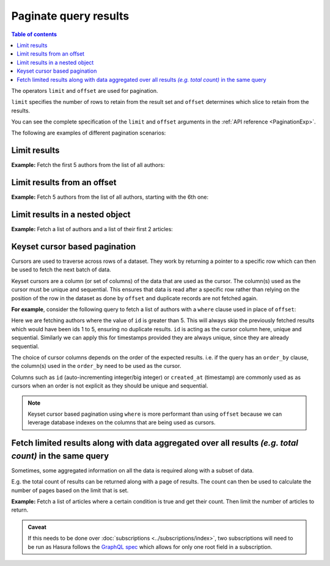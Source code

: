 Paginate query results
======================

.. contents:: Table of contents
  :backlinks: none
  :depth: 2
  :local:

The operators ``limit`` and ``offset`` are used for pagination.

``limit`` specifies the number of rows to retain from the result set and ``offset`` determines which slice to
retain from the results.

You can see the complete specification of the ``limit`` and ``offset`` arguments in the
:ref:`API reference <PaginationExp>`.

The following are examples of different pagination scenarios:

Limit results
-------------
**Example:** Fetch the first 5 authors from the list of all authors:

.. graphiql::
  :view_only:
  :query:
    query {
      author(
        limit: 5
      ) {
        id
        name
      }
    }
  :response:
    {
      "data": {
        "author": [
          {
            "id": 1,
            "name": "Justin"
          },
          {
            "id": 2,
            "name": "Beltran"
          },
          {
            "id": 3,
            "name": "Sidney"
          },
          {
            "id": 4,
            "name": "Anjela"
          },
          {
            "id": 5,
            "name": "Amii"
          }
        ]
      }
    }

Limit results from an offset
----------------------------
**Example:** Fetch 5 authors from the list of all authors, starting with the 6th one:

.. graphiql::
  :view_only:
  :query:
    query {
      author(
        limit: 5,
        offset:5
      ) {
        id
        name
      }
    }
  :response:
    {
      "data": {
        "author": [
          {
            "id": 6,
            "name": "Corny"
          },
          {
            "id": 7,
            "name": "Berti"
          },
          {
            "id": 8,
            "name": "April"
          },
          {
            "id": 9,
            "name": "Ninnetta"
          },
          {
            "id": 10,
            "name": "Lyndsay"
          }
        ]
      }
    }

.. _nested_paginate:

Limit results in a nested object
--------------------------------
**Example:** Fetch a list of authors and a list of their first 2 articles:

.. graphiql::
  :view_only:
  :query:
    query {
      author {
        id
        name
        articles (
          limit: 2
          offset: 0
        ) {
          id
          title
        }
      }
    }
  :response:
    {
      "data": {
        "author": [
          {
            "id": 1,
            "name": "Justin",
            "articles": [
              {
                "id": 15,
                "title": "vel dapibus at"
              },
              {
                "id": 16,
                "title": "sem duis aliquam"
              }
            ]
          },
          {
            "id": 2,
            "name": "Beltran",
            "articles": [
              {
                "id": 2,
                "title": "a nibh"
              },
              {
                "id": 9,
                "title": "sit amet"
              }
            ]
          },
          {
            "id": 3,
            "name": "Sidney",
            "articles": [
              {
                "id": 6,
                "title": "sapien ut"
              },
              {
                "id": 11,
                "title": "turpis eget"
              }
            ]
          },
          {
            "id": 4,
            "name": "Anjela",
            "articles": [
              {
                "id": 1,
                "title": "sit amet"
              },
              {
                "id": 3,
                "title": "amet justo morbi"
              }
            ]
          }
        ]
      }
    }

Keyset cursor based pagination
------------------------------

Cursors are used to traverse across rows of a dataset. They work by returning a pointer to a specific row which can
then be used to fetch the next batch of data.

Keyset cursors are a column (or set of columns) of the data that are used as the cursor. The column(s) used as the
cursor must be unique and sequential. This ensures that data is read after a specific row rather than relying on the
position of the row in the dataset as done by ``offset`` and duplicate records are not fetched again.

**For example**, consider the following query to fetch a list of authors with a ``where`` clause used in place of
``offset``:

.. graphiql::
  :view_only:
  :query:
    query {
      author(
        limit: 5,
        where: { id: {_gt: 5} }
      ) {
        id
        name
      }
    }
  :response:
    {
      "data": {
        "author": [
          {
            "id": 6,
            "name": "Corny"
          },
          {
            "id": 7,
            "name": "Berti"
          },
          {
            "id": 8,
            "name": "April"
          },
          {
            "id": 9,
            "name": "Ninnetta"
          },
          {
            "id": 10,
            "name": "Lyndsay"
          }
        ]
      }
    }

Here we are fetching authors where the value of ``id`` is greater than 5. This will always skip the previously fetched
results which would have been ids 1 to 5, ensuring no duplicate results. ``id`` is acting as the cursor column here,
unique and sequential. Similarly we can apply this for timestamps provided they are always unique, since they are
already sequential.

The choice of cursor columns depends on the order of the expected results. i.e. if the query has an ``order_by``
clause, the column(s) used in the ``order_by`` need to be used as the cursor.

Columns such as ``id`` (auto-incrementing integer/big integer) or ``created_at`` (timestamp) are commonly used as
as cursors when an order is not explicit as they should be unique and sequential.


.. note::

  Keyset cursor based pagination using ``where`` is more performant than using ``offset`` because we can leverage
  database indexes on the columns that are being used as cursors.

Fetch limited results along with data aggregated over all results *(e.g. total count)* in the same query
--------------------------------------------------------------------------------------------------------

Sometimes, some aggregated information on all the data is required along with a subset of data.

E.g. the total count of results can be returned along with a page of results. The count can then be used to calculate
the number of pages based on the limit that is set.

**Example:** Fetch a list of articles where a certain condition is true and get their count. Then limit the number of
articles to return.

.. graphiql::
  :view_only:
  :query:
    query articles ($where: articles_bool_exp!) {
      articles_aggregate(where: $where) {
        aggregate {
          totalCount: count
        }
      }
      articles (where: $where limit: 4) {
        id
        title
      }
    }
  :response:
    {
      "data": {
        "articles_aggregate": {
          "aggregate": {
            "totalCount": 8
          }
        },
        "articles": [
          {
            "id": 33,
            "title": "How to make fajitas"
          },
          {
            "id": 31,
            "title": "How to make fajitas"
          },
          {
            "id": 32,
            "title": "How to make fajitas"
          },
          {
            "id": 2,
            "title": "How to climb mount everest"
          }
        ]
      }
    }

.. admonition:: Caveat

  If this needs to be done over :doc:`subscriptions <../subscriptions/index>`, two subscriptions will need to be run
  as Hasura follows the `GraphQL spec <https://graphql.github.io/graphql-spec/June2018/#sec-Single-root-field>`_ which
  allows for only one root field in a subscription.